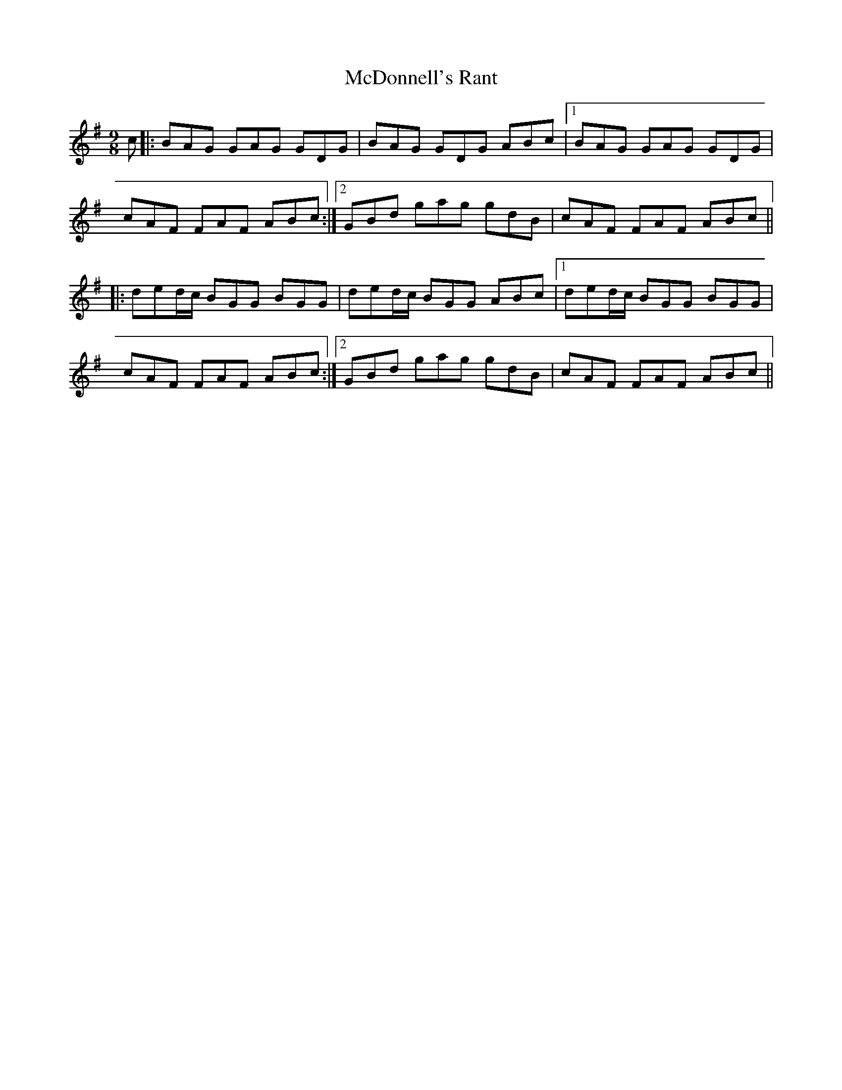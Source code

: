 X: 26089
T: McDonnell's Rant
R: slip jig
M: 9/8
K: Gmajor
c|:BAG GAG GDG|BAG GDG ABc|1 BAG GAG GDG|
cAF FAF ABc:|2 GBd gag gdB|cAF FAF ABc||
|:ded/c/ BGG BGG|ded/c/ BGG ABc|1 ded/c/ BGG BGG|
cAF FAF ABc:|2 GBd gag gdB|cAF FAF ABc||

